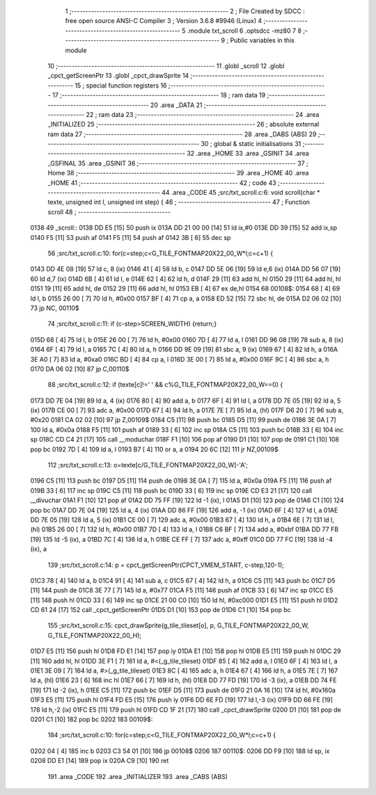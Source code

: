                               1 ;--------------------------------------------------------
                              2 ; File Created by SDCC : free open source ANSI-C Compiler
                              3 ; Version 3.6.8 #9946 (Linux)
                              4 ;--------------------------------------------------------
                              5 	.module txt_scroll
                              6 	.optsdcc -mz80
                              7 	
                              8 ;--------------------------------------------------------
                              9 ; Public variables in this module
                             10 ;--------------------------------------------------------
                             11 	.globl _scroll
                             12 	.globl _cpct_getScreenPtr
                             13 	.globl _cpct_drawSprite
                             14 ;--------------------------------------------------------
                             15 ; special function registers
                             16 ;--------------------------------------------------------
                             17 ;--------------------------------------------------------
                             18 ; ram data
                             19 ;--------------------------------------------------------
                             20 	.area _DATA
                             21 ;--------------------------------------------------------
                             22 ; ram data
                             23 ;--------------------------------------------------------
                             24 	.area _INITIALIZED
                             25 ;--------------------------------------------------------
                             26 ; absolute external ram data
                             27 ;--------------------------------------------------------
                             28 	.area _DABS (ABS)
                             29 ;--------------------------------------------------------
                             30 ; global & static initialisations
                             31 ;--------------------------------------------------------
                             32 	.area _HOME
                             33 	.area _GSINIT
                             34 	.area _GSFINAL
                             35 	.area _GSINIT
                             36 ;--------------------------------------------------------
                             37 ; Home
                             38 ;--------------------------------------------------------
                             39 	.area _HOME
                             40 	.area _HOME
                             41 ;--------------------------------------------------------
                             42 ; code
                             43 ;--------------------------------------------------------
                             44 	.area _CODE
                             45 ;src/txt_scroll.c:6: void scroll(char * texte, unsigned int l, unsigned int step) {
                             46 ;	---------------------------------
                             47 ; Function scroll
                             48 ; ---------------------------------
   0138                      49 _scroll::
   0138 DD E5         [15]   50 	push	ix
   013A DD 21 00 00   [14]   51 	ld	ix,#0
   013E DD 39         [15]   52 	add	ix,sp
   0140 F5            [11]   53 	push	af
   0141 F5            [11]   54 	push	af
   0142 3B            [ 6]   55 	dec	sp
                             56 ;src/txt_scroll.c:10: for(c=step;c<G_TILE_FONTMAP20X22_00_W*l;c=c+1) {
   0143 DD 4E 08      [19]   57 	ld	c, 8 (ix)
   0146 41            [ 4]   58 	ld	b, c
   0147 DD 5E 06      [19]   59 	ld	e,6 (ix)
   014A DD 56 07      [19]   60 	ld	d,7 (ix)
   014D 6B            [ 4]   61 	ld	l, e
   014E 62            [ 4]   62 	ld	h, d
   014F 29            [11]   63 	add	hl, hl
   0150 29            [11]   64 	add	hl, hl
   0151 19            [11]   65 	add	hl, de
   0152 29            [11]   66 	add	hl, hl
   0153 EB            [ 4]   67 	ex	de,hl
   0154                      68 00108$:
   0154 68            [ 4]   69 	ld	l, b
   0155 26 00         [ 7]   70 	ld	h, #0x00
   0157 BF            [ 4]   71 	cp	a, a
   0158 ED 52         [15]   72 	sbc	hl, de
   015A D2 06 02      [10]   73 	jp	NC, 00110$
                             74 ;src/txt_scroll.c:11: if (c-step>SCREEN_WIDTH) {return;}
   015D 68            [ 4]   75 	ld	l, b
   015E 26 00         [ 7]   76 	ld	h, #0x00
   0160 7D            [ 4]   77 	ld	a, l
   0161 DD 96 08      [19]   78 	sub	a, 8 (ix)
   0164 6F            [ 4]   79 	ld	l, a
   0165 7C            [ 4]   80 	ld	a, h
   0166 DD 9E 09      [19]   81 	sbc	a, 9 (ix)
   0169 67            [ 4]   82 	ld	h, a
   016A 3E A0         [ 7]   83 	ld	a, #0xa0
   016C BD            [ 4]   84 	cp	a, l
   016D 3E 00         [ 7]   85 	ld	a, #0x00
   016F 9C            [ 4]   86 	sbc	a, h
   0170 DA 06 02      [10]   87 	jp	C,00110$
                             88 ;src/txt_scroll.c:12: if (texte[c]!=' ' && c%G_TILE_FONTMAP20X22_00_W==0) {
   0173 DD 7E 04      [19]   89 	ld	a, 4 (ix)
   0176 80            [ 4]   90 	add	a, b
   0177 6F            [ 4]   91 	ld	l, a
   0178 DD 7E 05      [19]   92 	ld	a, 5 (ix)
   017B CE 00         [ 7]   93 	adc	a, #0x00
   017D 67            [ 4]   94 	ld	h, a
   017E 7E            [ 7]   95 	ld	a, (hl)
   017F D6 20         [ 7]   96 	sub	a, #0x20
   0181 CA 02 02      [10]   97 	jp	Z,00109$
   0184 C5            [11]   98 	push	bc
   0185 D5            [11]   99 	push	de
   0186 3E 0A         [ 7]  100 	ld	a, #0x0a
   0188 F5            [11]  101 	push	af
   0189 33            [ 6]  102 	inc	sp
   018A C5            [11]  103 	push	bc
   018B 33            [ 6]  104 	inc	sp
   018C CD C4 21      [17]  105 	call	__moduchar
   018F F1            [10]  106 	pop	af
   0190 D1            [10]  107 	pop	de
   0191 C1            [10]  108 	pop	bc
   0192 7D            [ 4]  109 	ld	a, l
   0193 B7            [ 4]  110 	or	a, a
   0194 20 6C         [12]  111 	jr	NZ,00109$
                            112 ;src/txt_scroll.c:13: o=texte[c/G_TILE_FONTMAP20X22_00_W]-'A';
   0196 C5            [11]  113 	push	bc
   0197 D5            [11]  114 	push	de
   0198 3E 0A         [ 7]  115 	ld	a, #0x0a
   019A F5            [11]  116 	push	af
   019B 33            [ 6]  117 	inc	sp
   019C C5            [11]  118 	push	bc
   019D 33            [ 6]  119 	inc	sp
   019E CD E3 21      [17]  120 	call	__divuchar
   01A1 F1            [10]  121 	pop	af
   01A2 DD 75 FF      [19]  122 	ld	-1 (ix), l
   01A5 D1            [10]  123 	pop	de
   01A6 C1            [10]  124 	pop	bc
   01A7 DD 7E 04      [19]  125 	ld	a, 4 (ix)
   01AA DD 86 FF      [19]  126 	add	a, -1 (ix)
   01AD 6F            [ 4]  127 	ld	l, a
   01AE DD 7E 05      [19]  128 	ld	a, 5 (ix)
   01B1 CE 00         [ 7]  129 	adc	a, #0x00
   01B3 67            [ 4]  130 	ld	h, a
   01B4 6E            [ 7]  131 	ld	l, (hl)
   01B5 26 00         [ 7]  132 	ld	h, #0x00
   01B7 7D            [ 4]  133 	ld	a, l
   01B8 C6 BF         [ 7]  134 	add	a, #0xbf
   01BA DD 77 FB      [19]  135 	ld	-5 (ix), a
   01BD 7C            [ 4]  136 	ld	a, h
   01BE CE FF         [ 7]  137 	adc	a, #0xff
   01C0 DD 77 FC      [19]  138 	ld	-4 (ix), a
                            139 ;src/txt_scroll.c:14: p = cpct_getScreenPtr(CPCT_VMEM_START, c-step,120-1);
   01C3 78            [ 4]  140 	ld	a, b
   01C4 91            [ 4]  141 	sub	a, c
   01C5 67            [ 4]  142 	ld	h, a
   01C6 C5            [11]  143 	push	bc
   01C7 D5            [11]  144 	push	de
   01C8 3E 77         [ 7]  145 	ld	a, #0x77
   01CA F5            [11]  146 	push	af
   01CB 33            [ 6]  147 	inc	sp
   01CC E5            [11]  148 	push	hl
   01CD 33            [ 6]  149 	inc	sp
   01CE 21 00 C0      [10]  150 	ld	hl, #0xc000
   01D1 E5            [11]  151 	push	hl
   01D2 CD 61 24      [17]  152 	call	_cpct_getScreenPtr
   01D5 D1            [10]  153 	pop	de
   01D6 C1            [10]  154 	pop	bc
                            155 ;src/txt_scroll.c:15: cpct_drawSprite(g_tile_tileset[o], p, G_TILE_FONTMAP20X22_00_W, G_TILE_FONTMAP20X22_00_H);
   01D7 E5            [11]  156 	push	hl
   01D8 FD E1         [14]  157 	pop	iy
   01DA E1            [10]  158 	pop	hl
   01DB E5            [11]  159 	push	hl
   01DC 29            [11]  160 	add	hl, hl
   01DD 3E F1         [ 7]  161 	ld	a, #<(_g_tile_tileset)
   01DF 85            [ 4]  162 	add	a, l
   01E0 6F            [ 4]  163 	ld	l, a
   01E1 3E 09         [ 7]  164 	ld	a, #>(_g_tile_tileset)
   01E3 8C            [ 4]  165 	adc	a, h
   01E4 67            [ 4]  166 	ld	h, a
   01E5 7E            [ 7]  167 	ld	a, (hl)
   01E6 23            [ 6]  168 	inc	hl
   01E7 66            [ 7]  169 	ld	h, (hl)
   01E8 DD 77 FD      [19]  170 	ld	-3 (ix), a
   01EB DD 74 FE      [19]  171 	ld	-2 (ix), h
   01EE C5            [11]  172 	push	bc
   01EF D5            [11]  173 	push	de
   01F0 21 0A 16      [10]  174 	ld	hl, #0x160a
   01F3 E5            [11]  175 	push	hl
   01F4 FD E5         [15]  176 	push	iy
   01F6 DD 6E FD      [19]  177 	ld	l,-3 (ix)
   01F9 DD 66 FE      [19]  178 	ld	h,-2 (ix)
   01FC E5            [11]  179 	push	hl
   01FD CD 1F 21      [17]  180 	call	_cpct_drawSprite
   0200 D1            [10]  181 	pop	de
   0201 C1            [10]  182 	pop	bc
   0202                     183 00109$:
                            184 ;src/txt_scroll.c:10: for(c=step;c<G_TILE_FONTMAP20X22_00_W*l;c=c+1) {
   0202 04            [ 4]  185 	inc	b
   0203 C3 54 01      [10]  186 	jp	00108$
   0206                     187 00110$:
   0206 DD F9         [10]  188 	ld	sp, ix
   0208 DD E1         [14]  189 	pop	ix
   020A C9            [10]  190 	ret
                            191 	.area _CODE
                            192 	.area _INITIALIZER
                            193 	.area _CABS (ABS)
